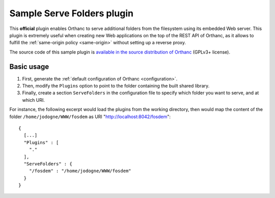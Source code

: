 .. _serve-folders:


Sample Serve Folders plugin
===========================

This **official** plugin enables Orthanc to serve additional folders
from the filesystem using its embedded Web server. This plugin is
extremely useful when creating new Web applications on the top of the
REST API of Orthanc, as it allows to fulfill the :ref:`same-origin
policy <same-origin>` without setting up a reverse proxy.
 
The source code of this sample plugin is `available in the source
distribution of Orthanc
<https://bitbucket.org/sjodogne/orthanc/src/default/Plugins/Samples/ServeFolders/>`__
(GPLv3+ license).


Basic usage
-----------

1. First, generate the :ref:`default configuration of Orthanc <configuration>`.
2. Then, modify the ``Plugins`` option to point to the folder containing
   the built shared library.
3. Finally, create a section ``ServeFolders`` in the configuration file to
   specify which folder you want to serve, and at which URI.

.. highlight:: json

For instance, the following excerpt would load the plugins from the
working directory, then would map the content of the folder
``/home/jodogne/WWW/fosdem`` as URI "http://localhost:8042/fosdem"::

  {
    [...]
    "Plugins" : [ 
      "."
    ],
    "ServeFolders" : {
      "/fosdem" : "/home/jodogne/WWW/fosdem"
    }
  }


